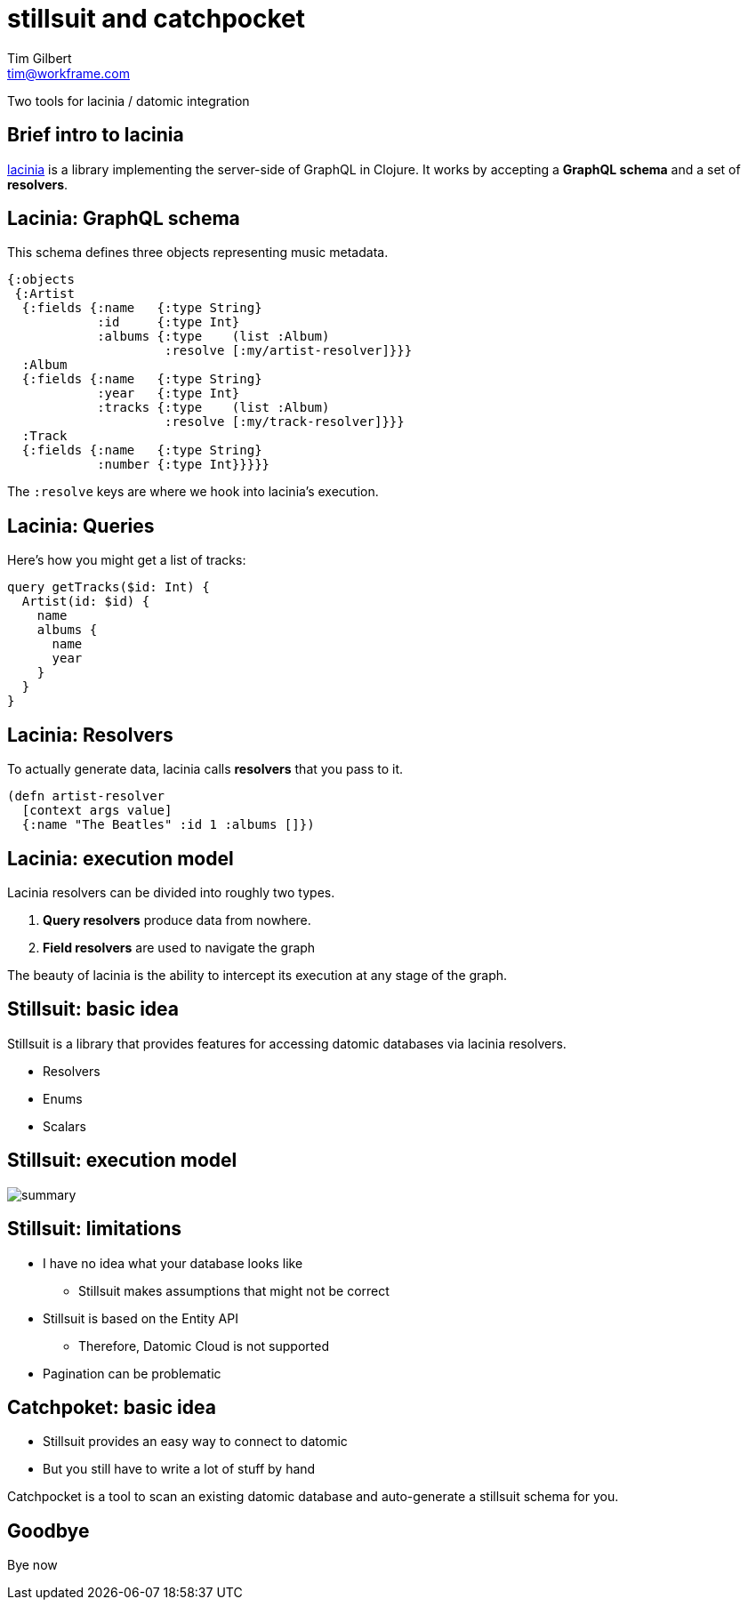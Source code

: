 = stillsuit and catchpocket
Tim Gilbert <tim@workframe.com>
:backend: revealjs
:revealjsdir: https://cdnjs.cloudflare.com/ajax/libs/reveal.js/3.6.0
:organization: Workframe
:twitter: @othertimgilbert
:source-highlighter: highlightjs
:icons: font

Two tools for lacinia / datomic integration

== Brief intro to lacinia

http://lacinia.readthedocs.io/en/latest/[lacinia] is a library implementing
the server-side of GraphQL in Clojure. It works by accepting a **GraphQL schema**
and a set of **resolvers**.

[%notitle]
== Lacinia: GraphQL schema

This schema defines three objects representing music metadata.

[source, clojure]
----
{:objects
 {:Artist
  {:fields {:name   {:type String}
            :id     {:type Int}
            :albums {:type    (list :Album)
                     :resolve [:my/artist-resolver]}}}
  :Album
  {:fields {:name   {:type String}
            :year   {:type Int}
            :tracks {:type    (list :Album)
                     :resolve [:my/track-resolver]}}}
  :Track
  {:fields {:name   {:type String}
            :number {:type Int}}}}}
----

The `:resolve` keys are where we hook into lacinia's execution.

== Lacinia: Queries

Here's how you might get a list of tracks:

[source, graphql]
----
query getTracks($id: Int) {
  Artist(id: $id) {
    name
    albums {
      name
      year
    }
  }
}
----

== Lacinia: Resolvers

To actually generate data, lacinia calls **resolvers**
that you pass to it.

[source, clojure]
----
(defn artist-resolver
  [context args value]
  {:name "The Beatles" :id 1 :albums []})
----

== Lacinia: execution model

Lacinia resolvers can be divided into roughly two types.

1. **Query resolvers** produce data from nowhere.
2. **Field resolvers** are used to navigate the graph

The beauty of lacinia is the ability to intercept its
execution at any stage of the graph.

== Stillsuit: basic idea

Stillsuit is a library that provides features for accessing
datomic databases via lacinia resolvers.

* Resolvers
* Enums
* Scalars

== Stillsuit: execution model

image::https://raw.githubusercontent.com/workframers/stillsuit/develop/doc/stillsuit-summary.png?token=AAFxEnFZ-ofbOsMpWVc5CB729WjMtvfDks5a3lpywA%3D%3D[summary]

== Stillsuit: limitations

* I have no idea what your database looks like
** Stillsuit makes assumptions that might not be correct
* Stillsuit is based on the Entity API
** Therefore, Datomic Cloud is not supported
* Pagination can be problematic

== Catchpoket: basic idea

* Stillsuit provides an easy way to connect to datomic
* But you still have to write a lot of stuff by hand

Catchpocket is a tool to scan an existing datomic database and auto-generate
a stillsuit schema for you.

== Goodbye

Bye now
